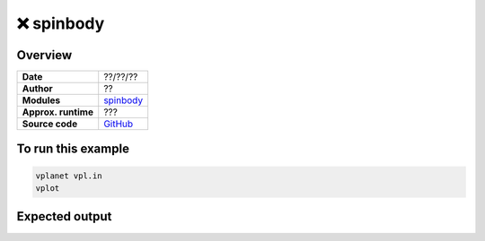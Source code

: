 ❌ spinbody
============


Overview
--------

===================   ============
**Date**              ??/??/??
**Author**            ??
**Modules**           `spinbody <../src/spinbody.html>`_
**Approx. runtime**   ???
**Source code**       `GitHub <https://github.com/VirtualPlanetaryLaboratory/vplanet-private/tree/master/examples/spinbody>`_
===================   ============


.. todo::

    **@smotherh**: Did you write :code:`examples/spinbody`? If so, please make
    each example in that directory a top-level folder in `examples/` with a descriptive name
    and add a :code:`README.rst` to each one (copy convention from other examples). Clean
    up the input files by aligning the options, commenting each line, and removing stuff
    that's been disabled / commented out.


To run this example
-------------------

.. code-block:: bash

    vplanet vpl.in
    vplot


Expected output
---------------

.. todo::

    **@smotherh**: Please add a description and output images to the **spinbody** example.
